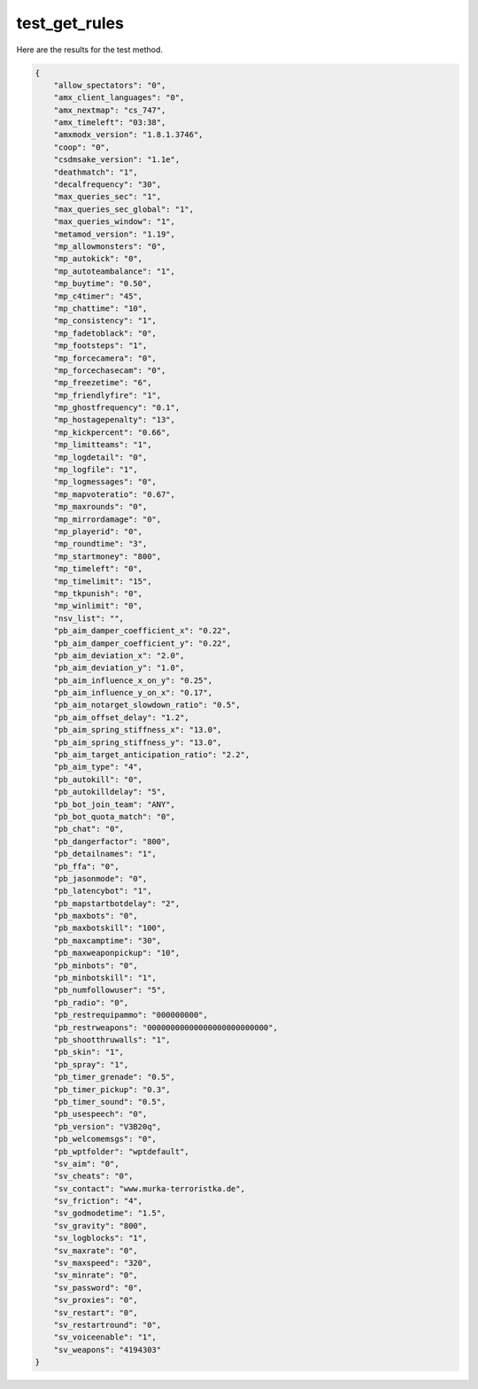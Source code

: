 test_get_rules
==============

Here are the results for the test method.

.. code-block:: json

	{
	    "allow_spectators": "0",
	    "amx_client_languages": "0",
	    "amx_nextmap": "cs_747",
	    "amx_timeleft": "03:38",
	    "amxmodx_version": "1.8.1.3746",
	    "coop": "0",
	    "csdmsake_version": "1.1e",
	    "deathmatch": "1",
	    "decalfrequency": "30",
	    "max_queries_sec": "1",
	    "max_queries_sec_global": "1",
	    "max_queries_window": "1",
	    "metamod_version": "1.19",
	    "mp_allowmonsters": "0",
	    "mp_autokick": "0",
	    "mp_autoteambalance": "1",
	    "mp_buytime": "0.50",
	    "mp_c4timer": "45",
	    "mp_chattime": "10",
	    "mp_consistency": "1",
	    "mp_fadetoblack": "0",
	    "mp_footsteps": "1",
	    "mp_forcecamera": "0",
	    "mp_forcechasecam": "0",
	    "mp_freezetime": "6",
	    "mp_friendlyfire": "1",
	    "mp_ghostfrequency": "0.1",
	    "mp_hostagepenalty": "13",
	    "mp_kickpercent": "0.66",
	    "mp_limitteams": "1",
	    "mp_logdetail": "0",
	    "mp_logfile": "1",
	    "mp_logmessages": "0",
	    "mp_mapvoteratio": "0.67",
	    "mp_maxrounds": "0",
	    "mp_mirrordamage": "0",
	    "mp_playerid": "0",
	    "mp_roundtime": "3",
	    "mp_startmoney": "800",
	    "mp_timeleft": "0",
	    "mp_timelimit": "15",
	    "mp_tkpunish": "0",
	    "mp_winlimit": "0",
	    "nsv_list": "",
	    "pb_aim_damper_coefficient_x": "0.22",
	    "pb_aim_damper_coefficient_y": "0.22",
	    "pb_aim_deviation_x": "2.0",
	    "pb_aim_deviation_y": "1.0",
	    "pb_aim_influence_x_on_y": "0.25",
	    "pb_aim_influence_y_on_x": "0.17",
	    "pb_aim_notarget_slowdown_ratio": "0.5",
	    "pb_aim_offset_delay": "1.2",
	    "pb_aim_spring_stiffness_x": "13.0",
	    "pb_aim_spring_stiffness_y": "13.0",
	    "pb_aim_target_anticipation_ratio": "2.2",
	    "pb_aim_type": "4",
	    "pb_autokill": "0",
	    "pb_autokilldelay": "5",
	    "pb_bot_join_team": "ANY",
	    "pb_bot_quota_match": "0",
	    "pb_chat": "0",
	    "pb_dangerfactor": "800",
	    "pb_detailnames": "1",
	    "pb_ffa": "0",
	    "pb_jasonmode": "0",
	    "pb_latencybot": "1",
	    "pb_mapstartbotdelay": "2",
	    "pb_maxbots": "0",
	    "pb_maxbotskill": "100",
	    "pb_maxcamptime": "30",
	    "pb_maxweaponpickup": "10",
	    "pb_minbots": "0",
	    "pb_minbotskill": "1",
	    "pb_numfollowuser": "5",
	    "pb_radio": "0",
	    "pb_restrequipammo": "000000000",
	    "pb_restrweapons": "00000000000000000000000000",
	    "pb_shootthruwalls": "1",
	    "pb_skin": "1",
	    "pb_spray": "1",
	    "pb_timer_grenade": "0.5",
	    "pb_timer_pickup": "0.3",
	    "pb_timer_sound": "0.5",
	    "pb_usespeech": "0",
	    "pb_version": "V3B20q",
	    "pb_welcomemsgs": "0",
	    "pb_wptfolder": "wptdefault",
	    "sv_aim": "0",
	    "sv_cheats": "0",
	    "sv_contact": "www.murka-terroristka.de",
	    "sv_friction": "4",
	    "sv_godmodetime": "1.5",
	    "sv_gravity": "800",
	    "sv_logblocks": "1",
	    "sv_maxrate": "0",
	    "sv_maxspeed": "320",
	    "sv_minrate": "0",
	    "sv_password": "0",
	    "sv_proxies": "0",
	    "sv_restart": "0",
	    "sv_restartround": "0",
	    "sv_voiceenable": "1",
	    "sv_weapons": "4194303"
	}
